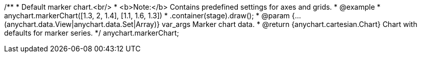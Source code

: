 /**
 * Default marker chart.<br/>
 * <b>Note:</b> Contains predefined settings for axes and grids.
 * @example
 * anychart.markerChart([1.3, 2, 1.4], [1.1, 1.6, 1.3])
 *   .container(stage).draw();
 * @param {...(anychart.data.View|anychart.data.Set|Array)} var_args Marker chart data.
 * @return {anychart.cartesian.Chart} Chart with defaults for marker series.
 */
anychart.markerChart;

